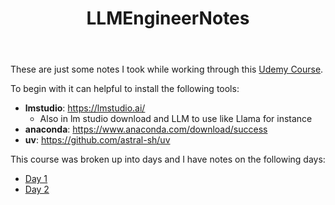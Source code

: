 #+TITLE: LLMEngineerNotes

These are just some notes I took while working through this [[https://www.udemy.com/course/become-an-llm-agentic-ai-engineer-14-day-bootcamp-2025][Udemy Course]].

To begin with it can helpful to install the following tools:
- *lmstudio*: https://lmstudio.ai/
  - Also in lm studio download and LLM to use like Llama for instance
- *anaconda*: https://www.anaconda.com/download/success
- *uv*: https://github.com/astral-sh/uv

This course was broken up into days and I have notes on the following days:
- [[./Day1/README.org][Day 1]]
- [[./Day2/README.org][Day 2]]
